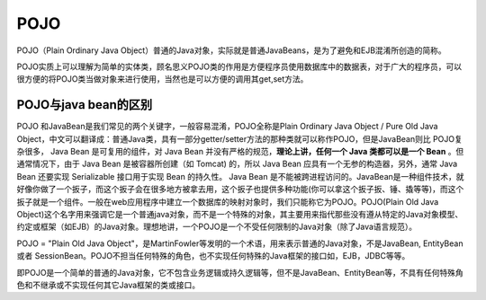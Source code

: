 =====================
POJO
=====================

.. _POJO:



POJO（Plain Ordinary Java Object）普通的Java对象，实际就是普通JavaBeans，是为了避免和EJB混淆所创造的简称。

POJO实质上可以理解为简单的实体类，顾名思义POJO类的作用是方便程序员使用数据库中的数据表，对于广大的程序员，可以很方便的将POJO类当做对象来进行使用，当然也是可以方便的调用其get,set方法。

POJO与java bean的区别
--------------------------

POJO 和JavaBean是我们常见的两个关键字，一般容易混淆，POJO全称是Plain Ordinary Java Object / Pure Old Java Object，中文可以翻译成：普通Java类，具有一部分getter/setter方法的那种类就可以称作POJO，但是JavaBean则比 POJO复杂很多， Java Bean 是可复用的组件，对 Java Bean 并没有严格的规范，**理论上讲，任何一个 Java 类都可以是一个 Bean** 。但通常情况下，由于 Java Bean 是被容器所创建（如 Tomcat) 的，所以 Java Bean 应具有一个无参的构造器，另外，通常 Java Bean 还要实现 Serializable 接口用于实现 Bean 的持久性。 Java Bean 是不能被跨进程访问的。JavaBean是一种组件技术，就好像你做了一个扳子，而这个扳子会在很多地方被拿去用，这个扳子也提供多种功能(你可以拿这个扳子扳、锤、撬等等)，而这个扳子就是一个组件。一般在web应用程序中建立一个数据库的映射对象时，我们只能称它为POJO。POJO(Plain Old Java Object)这个名字用来强调它是一个普通java对象，而不是一个特殊的对象，其主要用来指代那些没有遵从特定的Java对象模型、约定或框架（如EJB）的Java对象。理想地讲，一个POJO是一个不受任何限制的Java对象（除了Java语言规范）。


POJO = "Plain Old Java Object"，是MartinFowler等发明的一个术语，用来表示普通的Java对象，不是JavaBean, EntityBean 或者 SessionBean。POJO不担当任何特殊的角色，也不实现任何特殊的Java框架的接口如，EJB，JDBC等等。

即POJO是一个简单的普通的Java对象，它不包含业务逻辑或持久逻辑等，但不是JavaBean、EntityBean等，不具有任何特殊角色和不继承或不实现任何其它Java框架的类或接口。